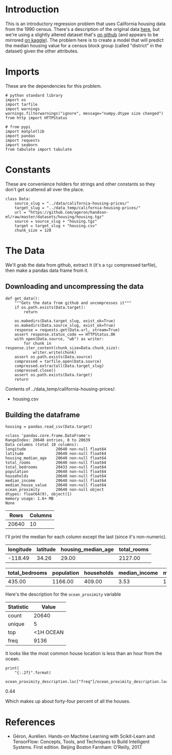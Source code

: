 #+BEGIN_COMMENT
.. title: California Housing Prices
.. slug: california-housing-prices
.. date: 2018-07-30 16:54:39 UTC-07:00
.. tags: regression basics
.. category: regression
.. link: 
.. description: An introductory-level regression using California housing data.
.. type: text
#+END_COMMENT
#+OPTIONS: ^:nil
#+TOC: headlines 1
* Introduction
  This is an introductory regression problem that uses California housing data from the 1990 census. There's a description of the original data [[https://www.dcc.fc.up.pt/~ltorgo/Regression/cal_housing.htm][here]], but we're using a slightly altered dataset that's [[https://github.com/ageron/handson-ml/tree/master/datasets/housing][on github]] (and appears to be mirrored [[https://www.kaggle.com/camnugent/california-housing-prices][on kaggle]]). The problem here is to create a model that will predict the median housing value for a census block group (called "district" in the dataset) given the other attributes.

* Imports
  These are the dependencies for this problem.

#+BEGIN_SRC ipython :session housing :results none
# python standard library
import os
import tarfile
import warnings
warnings.filterwarnings("ignore", message="numpy.dtype size changed")
from http import HTTPStatus

# from pypi
import matplotlib
import pandas
import requests
import seaborn
from tabulate import tabulate
#+END_SRC

#+BEGIN_SRC ipython :session housing :results none :exports none
% matplotlib inline
#+END_SRC
* Constants
  These are convenience holders for strings and other constants so they don't get scattered all over the place.

#+BEGIN_SRC ipython :session housing :results none
class Data:
    source_slug = "../data/california-housing-prices/"
    target_slug = "../data_temp/california-housing-prices/"
    url = "https://github.com/ageron/handson-ml/raw/master/datasets/housing/housing.tgz"
    source = source_slug + "housing.tgz"
    target = target_slug + "housing.csv"
    chunk_size = 128
#+END_SRC
* The Data
  We'll grab the data from github, extract it (it's a =tgz= compressed tarfile), then make a pandas data frame from it.
** Downloading and uncompressing the data
#+BEGIN_SRC ipython :session housing :results none
def get_data():
    """Gets the data from github and uncompresses it"""
    if os.path.exists(Data.target):
        return

    os.makedirs(Data.target_slug, exist_ok=True)
    os.makedirs(Data.source_slug, exist_ok=True)
    response = requests.get(Data.url, stream=True)
    assert response.status_code == HTTPStatus.OK
    with open(Data.source, "wb") as writer:
        for chunk in response.iter_content(chunk_size=Data.chunk_size):
            writer.write(chunk)
    assert os.path.exists(Data.source)
    compressed = tarfile.open(Data.source)
    compressed.extractall(Data.target_slug)
    compressed.close()
    assert os.path.exists(Data.target)
    return
#+END_SRC


#+BEGIN_SRC ipython :session housing :results output raw :exports results
print("Contents of {}:".format(Data.target_slug))
if not os.path.exists(Data.target):
    get_data()

for name in os.listdir(Data.target_slug):
    print("   - {}".format(name))
#+END_SRC

#+RESULTS:
Contents of ../data_temp/california-housing-prices/:
   - housing.csv
** Building the dataframe

#+BEGIN_SRC ipython :session housing :results none
housing = pandas.read_csv(Data.target)
#+END_SRC

#+BEGIN_SRC ipython :session housing :results output :exports results
print(housing.info())
#+END_SRC

#+RESULTS:
#+begin_example
<class 'pandas.core.frame.DataFrame'>
RangeIndex: 20640 entries, 0 to 20639
Data columns (total 10 columns):
longitude             20640 non-null float64
latitude              20640 non-null float64
housing_median_age    20640 non-null float64
total_rooms           20640 non-null float64
total_bedrooms        20433 non-null float64
population            20640 non-null float64
households            20640 non-null float64
median_income         20640 non-null float64
median_house_value    20640 non-null float64
ocean_proximity       20640 non-null object
dtypes: float64(9), object(1)
memory usage: 1.6+ MB
None
#+end_example

#+BEGIN_SRC ipython :session housing :results output raw :exports results
print("|Rows | Columns|")
print("|-+-|")
print("| {} | {} |".format(*housing.shape))
#+END_SRC

#+RESULTS:
|  Rows | Columns |
|-------+---------|
| 20640 |      10 |


I'll print the median for each column except the last (since it's non-numeric).

#+BEGIN_SRC ipython :session housing :results output raw :exports results
first = housing.columns[:4]
last = housing.columns[4:-1]

def print_median(columns):
    print("|" + "|".join(columns) + "|")
    print("|" + "-+-" * len(columns) + "|")
    print("|" + "|".join([" {:.2f}".format(housing[column].median()) for column in columns]) + "|")
    return

print_median(first)
#+END_SRC

#+RESULTS:
| longitude | latitude | housing_median_age | total_rooms |
|-----------+----------+--------------------+-------------|
|   -118.49 |    34.26 |              29.00 |     2127.00 |

#+BEGIN_SRC ipython :session housing :results output raw :exports results
print_median(last)
#+END_SRC

#+RESULTS:
| total_bedrooms | population | households | median_income | median_house_value |
|----------------+------------+------------+---------------+--------------------|
|         435.00 |    1166.00 |     409.00 |          3.53 |          179700.00 |

Here's the description for the =ocean_proximity= variable
#+BEGIN_SRC ipython :session housing :results output raw :exports results
ocean_proximity_description = housing.ocean_proximity.describe()
print(tabulate(dict(Statistic=ocean_proximity_description.index,
                    Value=ocean_proximity_description.values),
               tablefmt="orgtbl",
               headers='keys'))
#+END_SRC

#+RESULTS:
| Statistic |     Value |
|-----------+-----------|
| count     |     20640 |
| unique    |         5 |
| top       | <1H OCEAN |
| freq      |      9136 |

It looks like the most common house location is less than an hour from the ocean.

#+BEGIN_SRC ipython :session housing :results output raw :exports both
print(
    "{:.2f}".format(
        ocean_proximity_description.loc["freq"]/ocean_proximity_description.loc["count"]))
#+END_SRC

#+RESULTS:
0.44

Which makes up about forty-four percent of all the houses.

* References
  - Géron, Aurélien. Hands-on Machine Learning with Scikit-Learn and TensorFlow: Concepts, Tools, and Techniques to Build Intelligent Systems. First edition. Beijing Boston Farnham: O’Reilly, 2017.
